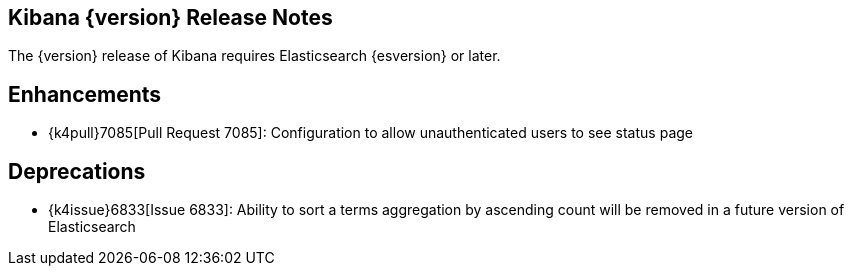 [[releasenotes]]
== Kibana {version} Release Notes

The {version} release of Kibana requires Elasticsearch {esversion} or later.

[float]
[[enhancements]]
== Enhancements
* {k4pull}7085[Pull Request 7085]: Configuration to allow unauthenticated users to see status page

[float]
[[deprecations]]
== Deprecations
* {k4issue}6833[Issue 6833]: Ability to sort a terms aggregation by ascending count will be removed in a future version of Elasticsearch
